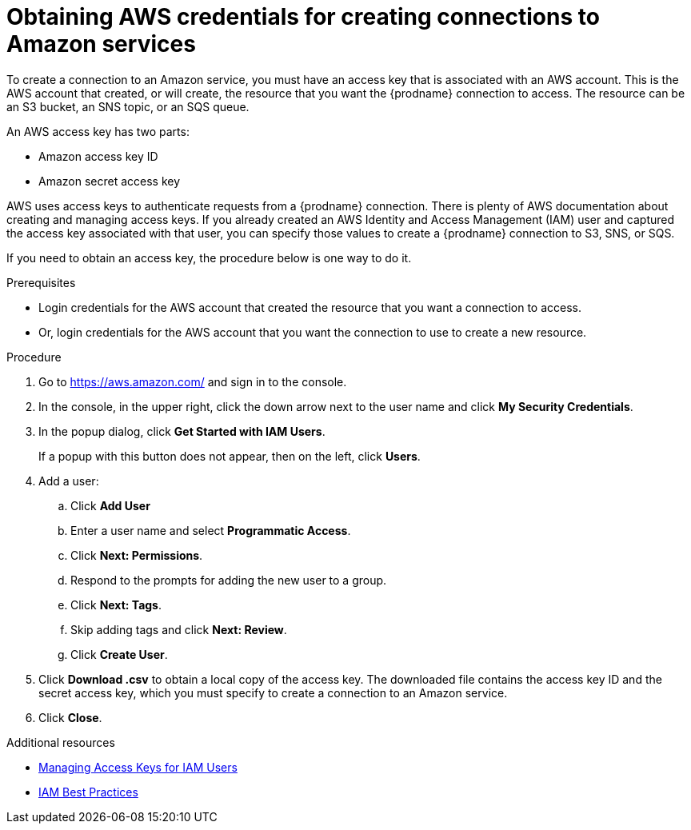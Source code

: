 // This module is included in the following assemblies:
// as_connecting-to-aws.adoc

[id='obtaining-aws-credentials_{context}']
= Obtaining AWS credentials for creating connections to Amazon services

To create a connection to an Amazon service, you must have an access
key that is associated with an AWS account. This is the AWS account 
that created, or will create, the resource that you want the 
{prodname} connection to access. The resource can be an S3 bucket, 
an SNS topic, or an SQS queue. 

An AWS access key has two parts: 

* Amazon access key ID
* Amazon secret access key

AWS uses access keys to authenticate requests from a {prodname}
connection. There is plenty of AWS documentation about creating and managing 
access keys. If you already created an AWS Identity and Access Management (IAM)
user and captured the access key associated with that user, you can specify
those values to create a {prodname} connection to S3, SNS, or SQS. 

If you need to obtain an access key, the procedure below is one way to 
do it. 

.Prerequisites

* Login credentials for the AWS account that created the 
resource that you want a connection to access. 
* Or, login credentials for the AWS account that you want 
the connection to use to create a new resource. 

.Procedure

. Go to link:https://aws.amazon.com/[] and sign in to the console.

. In the console, in the upper right, click the down arrow next to
the user name and click *My Security Credentials*.

. In the popup dialog, click *Get Started with IAM Users*. 
+
If a popup with this button does not appear, then on the left, click *Users*.
. Add a user:
.. Click *Add User* 
.. Enter a user name and select *Programmatic Access*. 
.. Click *Next: Permissions*. 
.. Respond to the prompts for adding the new user to a group. 
.. Click *Next: Tags*. 
.. Skip adding tags and click *Next: Review*. 
.. Click *Create User*. 
. Click *Download .csv* to obtain a local copy of the access key. The
downloaded file contains the access key ID and the secret access key, 
which you must specify to create a connection to an Amazon service. 
. Click *Close*. 

.Additional resources
* link:https://docs.aws.amazon.com/IAM/latest/UserGuide/id_credentials_access-keys.html[Managing Access Keys for IAM Users]
* link:https://docs.aws.amazon.com/IAM/latest/UserGuide/best-practices.html[IAM Best Practices]
